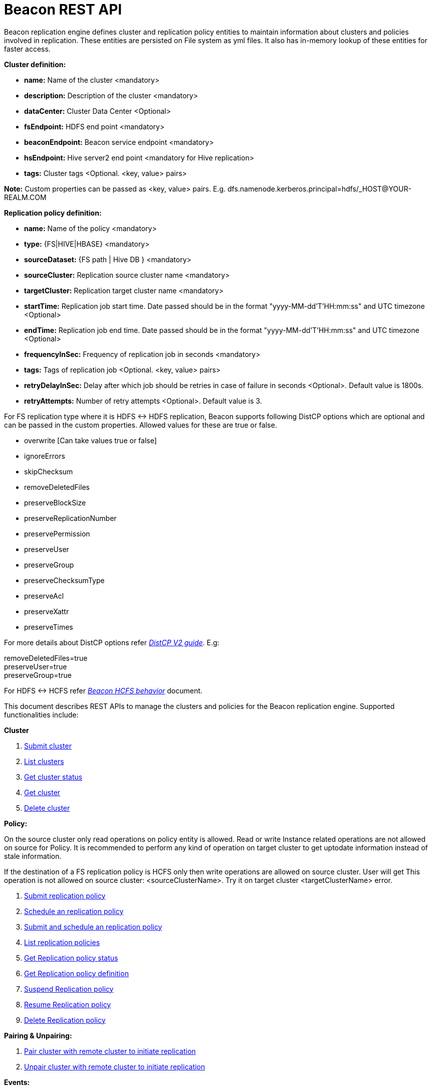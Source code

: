 //<!--
//  Licensed under the Apache License, Version 2.0 (the "License");
//  you may not use this file except in compliance with the License.
//  You may obtain a copy of the License at
//
//    http://www.apache.org/licenses/LICENSE-2.0
//
//  Unless required by applicable law or agreed to in writing, software
//  distributed under the License is distributed on an "AS IS" BASIS,
//  WITHOUT WARRANTIES OR CONDITIONS OF ANY KIND, either express or implied.
//  See the License for the specific language governing permissions and
//  limitations under the License. See accompanying LICENSE file.
//-->

= Beacon REST API


Beacon replication engine defines cluster and replication policy entities to maintain information about clusters and policies involved in replication.
These entities are persisted on File system as yml files.
It also has in-memory lookup of these entities for faster access.

*Cluster definition:*

* *name:* Name of the cluster <mandatory>
* *description:* Description of the cluster <mandatory>
* *dataCenter:* Cluster Data Center <Optional>
* *fsEndpoint:* HDFS end point <mandatory>
* *beaconEndpoint:* Beacon service endpoint <mandatory>
* *hsEndpoint:* Hive server2 end point <mandatory for Hive replication>
* *tags:* Cluster tags <Optional. <key, value> pairs>

*Note:* Custom properties can be passed as <key, value> pairs. E.g. dfs.namenode.kerberos.principal=hdfs/_HOST@YOUR-REALM.COM

*Replication policy definition:*

* *name:* Name of the policy <mandatory>
* *type:* {FS|HIVE|HBASE} <mandatory>
* *sourceDataset:* {FS path | Hive DB } <mandatory>
* *sourceCluster:* Replication source cluster name <mandatory>
* *targetCluster:* Replication target cluster name <mandatory>
* *startTime:* Replication job start time. Date passed should be in the format "yyyy-MM-dd'T'HH:mm:ss" and UTC timezone <Optional>
* *endTime:* Replication job end time. Date passed should be in the format "yyyy-MM-dd'T'HH:mm:ss" and UTC timezone <Optional>
* *frequencyInSec:* Frequency of replication job in seconds <mandatory>
* *tags:* Tags of replication job <Optional. <key, value> pairs>
* *retryDelayInSec:* Delay after which job should be retries in case of failure in seconds <Optional>. Default value is 1800s.
* *retryAttempts:* Number of retry attempts <Optional>. Default value is 3.

For FS replication type where it is HDFS <-> HDFS replication, Beacon supports following DistCP options which are optional and can be passed in the custom properties.
Allowed values for these are true or false.

* overwrite [Can take values true or false]

* ignoreErrors

* skipChecksum
* removeDeletedFiles
* preserveBlockSize
* preserveReplicationNumber
* preservePermission
* preserveUser
* preserveGroup
* preserveChecksumType
* preserveAcl
* preserveXattr
* preserveTimes

For more details about DistCP options refer https://hadoop.apache.org/docs/r1.2.1/distcp2.html[_DistCP V2 guide_]. E.g:

removeDeletedFiles=true +
preserveUser=true +
preserveGroup=true +

For HDFS <-> HCFS refer https://docs.google.com/document/d/1PoXt2yOiZXP6IK8FNdX9eEdfZznHxfY01ebGnIYw_ro/edit#[_Beacon HCFS behavior_] document.

This document describes REST APIs to manage the clusters and policies for the Beacon replication engine.
Supported functionalities include:

*Cluster*

. link:#\_post_api_beacon_cluster_submit_cluster_name[Submit cluster]
. link:#\_get_api_beacon_cluster_list[List clusters]
. link:#\_get_api_beacon_cluster_status_cluster_name[Get cluster status]
. link:#\_get_api_beacon_cluster_getentity_cluster_name[Get cluster]
. link:#\_delete_api_beacon_cluster_delete_cluster_name[Delete cluster]

*Policy:*

On the source cluster only read operations on policy entity is allowed.
Read or write Instance related operations are not allowed on source for Policy.
It is recommended to perform any kind of operation on target cluster to get uptodate information instead of stale information.

If the destination of a FS replication policy is HCFS only then write operations are allowed on source cluster.
User will get This operation is not allowed on source cluster: <sourceClusterName>. Try it on target cluster <targetClusterName> error.

. link:#\_post_api_beacon_policy_submit_policy_name[Submit replication policy]
. link:#\_post_api_beacon_policy_schedule_policy_name[Schedule an replication policy]
. link:#\_post_api_beacon_policy_submitandschedule_policy_name[Submit and schedule an replication policy]
. link:#\_get_api_beacon_policy_list[List replication policies]
. link:#\_get_api_beacon_policy_status_policy_name[Get Replication policy status]
. link:#\_get_api_beacon_policy_getentity_policy_name[Get Replication policy definition]
. link:#\_post_api_beacon_policy_suspend_policy_name[Suspend Replication policy]
. link:#\_post_api_beacon_policy_resume_policy_name[Resume Replication policy]
. link:#\_delete_api_beacon_policy_delete_policy_name[Delete Replication policy]


*Pairing & Unpairing:*

. link:#\_post_api_beacon_cluster_pair[Pair cluster with remote cluster to initiate replication]
. link:#\_post_api_beacon_cluster_unpair[Unpair cluster with remote cluster to initiate replication]

*Events:*

. link:#\_get_api_beacon_events_policy_policy_name[Get Events using Policy Name]
. link:#\_get_api_beacon_events_event_name[Get Events using Event Name and Type]
. link:#\_get_api_beacon_events_entity_entity_type[Get events using entity type]
. link:#\_get_api_beacon_events_all[Get all generated events]
. link:#\_get_api_beacon_events_instance[Get particular instance event]

POST api/beacon/cluster/submit/:cluster-name
--------------------------------------------

*Description:* Submit an cluster

*Parameters:* _:cluster-name_ Name of the cluster

*Results:* Result of submission

*REST Call:* POST http://localhost:25000/api/beacon/cluster/submit/primaryCluster

[source, properties]
fsEndpoint=hdfs://localhost:8020
beaconEndpoint=http://localhost:25000
hsEndpoint=http://localhost:10000
name=primaryCluster
description=primary cluster
user=ambari-qa
tags=consumer=consumer@xyz.com,owner=producer@xyz.com
dfs.namenode.kerberos.principal=hdfs/_HOST@YOUR-REALM.COM

*Response:*

[source, json]
{
   "requestId":"e5cc8230-f356-4566-9b65-536abdff8aa3",
   "message":"Submit successful (CLUSTER) primaryCluster",
   "status":"SUCCEEDED"
}

*Note:* dfs.namenode.kerberos.principal is custom property

GET api/beacon/cluster/list
---------------------------

*Description:* List cluster entities

*Parameters:*

* *_fields_* <optional> Entity output fields separated by commas. Valid options are peers and tags.
* *_orderBy_* <optional> Column by which results should be ordered. Sorted by descending order. Valid options are nominalTime (default) and status.
* *_sortOrder_* <optional> Valid options are “asc” and “desc”
* *_offset_* <optional> Show results from the offset. Used for pagination. Default is 0.
* *_numResults_* <optional> Number of instances per entity to show. Default value is 10.

*REST Call:* GET http://localhost:25000/api/beacon/cluster/list?fields=peers,tags

*Response:*

_{_ +
_"totalResults": 2,_ +
_"cluster": [_ +
_{_ +
_"name": "backupCluster",_ +
_"dataCenter": "mexico",_ +
_"peers": ["primaryCluster"],_ +
_"tags": ["consumer=consumer@xyz.com","owner=producer@xyz.com"]_ +
_},_ +
_{_ +
_"name": "primaryCluster",_ +
_"dataCenter": "virginia",_ +
_"peers": ["backupCluster"],_ +
_"tags": ["consumer=consumer@xyz.com","owner=producer@xyz.com"]_ +
_}_ +
_]_ +
_}_

GET api/beacon/cluster/status/:cluster-name
-------------------------------------------

*Description:* Get status of the cluster

*Parameters:* _:cluster-name_ Name of the cluster

*REST Call:* GET http://localhost:25000/api/beacon/cluster/status/:cluster-name

*Response:*

* If request is successful:
[source, json]
{
  "name": "target",
  "status": "SUBMITTED"
}

* If request fails:
[source, json]
{
  "status": "FAILED",
  "message": "wrongCluster (CLUSTER) not found",
  "requestId": "876823802@qtp-1500379239-0"
}

GET api/beacon/cluster/getEntity/:cluster-name
----------------------------------------------

*Description:* Get cluster definition

*Parameters:* _:cluster-name_ Name of the cluster

*REST Call:* GET http://localhost:25000/api/beacon/cluster/getEntity/primaryCluster

*Response:*

[source, json]
{
   "name":"primaryCluster",
   "description":"primary",
   "fsEndpoint":"hdfs://localhost:8020",
   "hsEndpoint":"http://localhost:10000",
   "tags":"consumer=consumer@xyz.com,owner=producer@xyz.com",
   "peers":"c1, c2",
   "customProperties":{
      "dfs.namenode.kerberos.principal":"hdfs/_HOST@YOUR-REALM.COM"
   },
   "user":"ambari-qa",
   "entityType":"CLUSTER"
}

*Note:* peers:"c1, c2" is the list of remote clusters with which this cluster has been paired for replication purposes.

DELETE api/beacon/cluster/delete/:cluster-name
----------------------------------------------

*Description:* Delete cluster

*Parameters:* _:cluster-name_ Name of the cluster

*REST Call:* DELETE http://localhost:25000/api/beacon/cluster/delete/primaryCluster[__http://localhost:25000/api/beacon/cluster/delete/primaryCluster__]

*Response:*

_{_ +
_"requestId": "qtp2026718042-1933333",_ +
_"message": "primaryCluster(CLUSTER) removed successfully",_ +
_"status": "SUCCEEDED"_ +
_}_

POST api/beacon/policy/submit/:policy-name
------------------------------------------

*Description:* Submit an replication policy.

*Parameters:* _:policy-name_ Name of the replication policy

*REST Call:* POST http://localhost:25000/api/beacon/policy/submit/hivePolicy

[source, properties]
name=hivePolicy
type=HIVE
dataset=sales <Database to replicate>
sourceCluster=primaryCluster
targetCluster=backupCluster
frequencyInSec=3600
tags=owner=producer@xyz.com,component=sales
user=ambari-qa
retryAttempts=3
queue=default
maxEvents=-1

*Response:*

[source, json]
{
   "requestId":"qtp2026718042-19",
   "message":"Submit successful (REPLICATIONPOLICY) hivePolicy",
   "status":"SUCCEEDED"
}

*Note:* queue, maxEvents are custom properties

POST api/beacon/policy/schedule/:policy-name
--------------------------------------------

*Description:* Schedule submitted policy

*Parameters:* _:policy-name_ Name of the replication policy

*REST Call:* POST http://localhost:25000/api/beacon/policy/schedule/hivePolicy

*Response:*

[source, json]
{
  "status": "SUCCEEDED",
  "message": "hdfspolicy(REPLICATIONPOLICY) scheduled successfully",
  "requestId": "1223050066@qtp-1933129092-0"
}

POST api/beacon/policy/submitAndSchedule/:policy-name
-----------------------------------------------------

*Description:* Submit and schedule an replication policy

*Parameters:* _:policy-name_ Name of the replication policy

*REST Call:* POST http://localhost:25000/api/beacon/policy/submit/hivePolicy[__http://localhost:25000/api/beacon/policy/submitAndSchedule/hivePolicy__]

[source, properties]
name=hivePolicy
type=HIVE
dataset=sales <Database to replicate>
sourceCluster=primaryCluster
targetCluster=backupCluster
frequencyInSec=3600
tags=owner=producer@xyz.com,component=sales
user=ambari-qa
retryAttempts=3
queue=default
maxEvents=-1

*Response:*

[source, json]
{
  "status": "SUCCEEDED",
  "message": "Policy [hdfspolicy] submitAndSchedule successful",
  "requestId": "1917442783@qtp-1933129092-1"
}

*Note:* queue, maxEvents are custom properties

GET api/beacon/policy/list
--------------------------

*Description:* List replication policies

*Parameters:*

* *_fields_* <optional> Entity output fields separated by commas. Valid options are status, tags, clusters, frequency, starttime and endtime.
* *_orderBy_* <optional> Column by which results should be ordered. Sorted by descending order. Valid options are nominalTime (default) and status
* *_sortOrder_* <optional> Valid options are “asc" and “desc"
* *_offset_* <optional> Show results from the offset. Used for pagination. Default is 0.
* *_numResults_* <optional> Number of instances per entity to show. Default value is 10.
* *_filterBy_* <optional> Filter results by list of field:value pairs.

*Example:* filterBy=SOURCECLUSTER:primaryCluster,TARGETCLUSTER:backupCluster|thirdCluster

Supported filter fields are SOURCECLUSTER and TARGETCLUSTER.

Query will do an AND among filterBy fields. | within same filter field does an OR

*REST Call:* GET __http://localhost:25000/api/beacon/policy/list?fields=status,tags,clusters,frequency,starttime,endtime__ +

*Response:*

_{_ +
_"totalResults": 3,_ +
_"policy": [_ +
_{_ +
_"type": "HIVE",_ +
_"name": "hive2Policy",_ +
_"status": "SUBMITTED",_ +
_"frequency": 3600,_ +
_"startTime": "2016-11-26T23:54:50",_ +
_"endTime": "2019-09-26T23:54:45",_ +
_"tags": [_ +
_"owner=producer@xyz.com",_ +
_"component=sales"_ +
_],_ +
_"sourcecluster": "primaryCluster",_ +
_"targetcluster": "thirdCluster",_ +
_},_ +
_{_ +
_"type": "HIVE",_ +
_"name": "hivePolicy",_ +
_"status": "SUBMITTED",_ +
_"frequency": 3600,_ +
_"tags": [_ +
_"owner=producer@xyz.com",_ +
_"component=sales"_ +
_],_ +
_"sourcecluster": "primaryCluster",_ +
_"targetcluster": "backupCluster",_ +
_},_ +
_{_ +
_"type": "HDFS",_ +
_"name": "hdfsPrimaryPolicy",_ +
_"status": "SUBMITTED",_ +
_"frequency": 3600,_ +
_"tags": [_ +
_"owner=producer@xyz.com",_ +
_"component=sales"_ +
_],_ +
_"sourcecluster": “primaryCluster",_ +
_"targetcluster": "backupCluster",_ +
_}_ +
_]_ +
_}_

GET api/beacon/policy/status/:policy-name
-----------------------------------------

*Description:* Get status of the policy

*Parameters:* _:policy-name_ Name of the replication policy

*REST Call:* GET http://localhost:25000/api/beacon/policy/status/hivePolicy

*Response:*

* If request is successful:
[source, json]
{
  "name": "hivePolicy",
  "status": "RUNNING"
}

*Note:* Different status values for a policy: _SUBMITTED_, _RUNNING_, _SUSPENDED_.

* If request fails:
[source, json]
{
  "status": "FAILED",
  "message": "Policy does not exists name: hivePolicy",
  "requestId": "1223050066@qtp-1933129092-0"
}


GET api/beacon/policy/getEntity/:policy-name
--------------------------------------------

*Description:* Get policy definition

*Parameters:* _:policy-name_ Name of the replication policy

*REST Call:* GET http://localhost:25000/api/beacon/policy/getEntity/hdfspolicy

*Response:*

[source, json]
{
  "policyId": "/source/source/hdfspolicy/0/1494218438617/000000001",
  "name": "hdfspolicy",
  "type": "FS",
  "status": "RUNNING",
  "executionType": "FS",
  "sourceDataset": "/tmp/test",
  "targetDataset": "/tmp/test",
  "sourceCluster": "source",
  "targetCluster": "target",
  "startTime": null,
  "endTime": "9999-12-31T00:00:00",
  "frequencyInSec": 5,
  "tags": null,
  "customProperties": {
    "distcpMapBandwidth": "10",
    "targetSnapshotRetentionAgeLimit": "10",
    "sourceSnapshotRetentionNumber": "1",
    "distcpMaxMaps": "1",
    "preserveAcl": "false",
    "tdeEncryptionEnabled": "false",
    "preservePermission": "true",
    "targetSnapshotRetentionNumber": "1",
    "sourceSnapshotRetentionAgeLimit": "10"
  },
  "retry": {
    "attempts": 3,
    "delay": 1800
  },
  "user": "ambari-qa",
  "notification": {
    "type": null,
    "to": null
  },
  "entityType": "REPLICATIONPOLICY"
}

POST api/beacon/policy/suspend/:policy-name
-------------------------------------------

*Description:* Suspend a policy

*Parameters:* _:policy-name_ Name of the replication policy

*REST Call:* POST http://localhost:25000/api/beacon/policy/suspend/hdfspolicy

*Response:*

[source, json]
{
  "status": "SUCCEEDED",
  "message": "hdfspolicy(FS) suspended successfully",
  "requestId": "1223050066@qtp-1933129092-0"
}

POST api/beacon/policy/resume/:policy-name
------------------------------------------

*Description:* Resume a policy

*Parameters:* _:policy-name_ Name of the replication policy

*REST Call:* POST http://localhost:25000/api/beacon/policy/resume/hdfspolicy

*Response:*

[source, json]
{
  "status": "SUCCEEDED",
  "message": "hdfspolicy(FS) resumed successfully",
  "requestId": "1223050066@qtp-1933129092-0"
}

DELETE api/beacon/policy/delete/:policy-name
--------------------------------------------

*Description:* Delete policy

*Parameters:* _:policy-name_ Name of the policy

*REST Call:* DELETE http://localhost:25000/api/beacon/policy/delete/hdfsPolicy

*Response:*

[source, json]
{
  "status": "SUCCEEDED",
  "message": "hdfspolicy(FS) removed successfully.",
  "requestId": "1223050066@qtp-1933129092-0"
}

POST api/beacon/cluster/pair
----------------------------

*Description:* Pair the clusters

*Parameters:* _Remote cluster name_ +

*REST Call:* POST _http://localhost:25000/api/beacon/pair[http://localhost:25000/api/beacon/cluster/pair]?remoteClusterName=backupCluster_ +

*Response:*

_{_ +
_"requestId": "qtp2026718042-1933333",_ +
_"message": "Clusters successfully paired",_ +
_"status": "SUCCEEDED"_ +
_}_

POST api/beacon/cluster/unpair
------------------------------

*Description:* Unpair the clusters

*Parameters:* _Remote cluster name_

*REST Call:* POST _http://localhost:25000/api/beacon/pair[http://localhost:25000/api/beacon/cluster/unpair]?remoteClusterName=backupCluster_ +

*Response:*

_{_ +
_"requestId": "qtp2026718042-1933333",_ +
_"message": "Clusters successfully unpaired",_ +
_"status": "SUCCEEDED"_ +
_}_

GET api/beacon/policy/info/:policy-name
---------------------------------------

*Description:* Get type of the submitted replication policy

*Parameters:* :policy-name Name of the replication policy

*REST Call:* GET http://localhost:25000/api/beacon/policy/type/hdfsdr[http://localhost:25000/api/beacon/policy/info/hdfsdr]

*Response:*

_{_ +
_"requestId": "1549725679@qtp-1818544933-0",_ +
_"type": "FS"_ +
_}_

GET /api/beacon/policy/instance/list/:policy-name
-------------------------------------------------

*Description:* Get the list of policy instance. This does not allow listing the policy instance on source cluster.

*Parameters:* All the parameters are optional.

* *_filterBy:_* Each filter needs to be provided into a *key:value* pair format and different pairs will be separated by comma (,). The logical *AND* operation is used between all the provided filters.
* *_orderBy:_* default: startTime
* *_sortOrder:_* default: ASC
* *_offset:_* default: 0
* *_numResults:_* default: 10 and max: 1000

Supported *_filterBy_* fields are: *status*, *type*, *startTime*, *endTime*.

Date should be in the Beacon supported format i.e. : *yyyy-MM-dd'T'HH:mm:ss*.

Policy instance statuses are: *SUCCESS*, *FAILED*, *KILLED*.

*REST Call:* http://localhost:25000/api/beacon/policy/instance/list?filterBy=type:fs&numResults=1&sortOrder=DESC

*Response:*

[source, json]
{
  "totalResults": 1,
  "instance": [
    { +
      "id": "/source/source/hdfspolicy/0/1493974789815/000000001@1", +
      "policyId": "/source/source/hdfspolicy/0/1493974789815/000000001",
      "name": "hdfspolicy",
      "type": "FS",
      "executionType": "FS",
      "user": "abafna",
      "status": "SUCCESS",
      "trackingInfo": "job_1493727122960_0086",
      "startTime": "2017-05-05T08:59:53",
      "endTime": "2017-05-05T09:00:10",
      "message": "SUCCESS"
    }
  ]
}


GET /api/beacon/instance/list
-----------------------------

*Description:* Get the list of policy instance. When queried on a source cluster it will return empty list.

*Parameters:*

* *_filterBy:_* Each filter needs to be provided into a *key:value* pair format and different pairs need be separated by comma (,). The logical *AND* operation is used between all the provided filters.
* *_orderBy:_* default: startTime
* *_sortOrder:_* default: ASC
* *_offset:_* default: 0
* *_numResults:_* default: 10 and max: 1000

Supported *_filterBy_* fields are: *name*, *status*, *type*, *startTime*, *endTime*.

Date should be in the Beacon supported format i.e. : *yyyy-MM-dd'T'HH:mm:ss*.

Policy instance statuses are: *SUCCESS*, *FAILED*, *KILLED*.

*REST Call:* http://localhost:25000/api/beacon/instance/list?filterBy=type:fs&numResults=1&sortOrder=DESC

*Response:*

[source, json]
{
  "totalResults": 1,
  "instance": [
    { +
      "id": "/source/source/hdfspolicy/0/1493974789815/000000001@1", +
      "policyId": "/source/source/hdfspolicy/0/1493974789815/000000001",
      "name": "hdfspolicy",
      "type": "FS",
      "executionType": "FS",
      "user": "abafna",
      "status": "SUCCESS",
      "trackingInfo": "job_1493727122960_0086",
      "startTime": "2017-05-05T08:59:53",
      "endTime": "2017-05-05T09:00:10",
      "message": "SUCCESS"
    }
  ]
}

POST /api/beacon/policy/instance/abort/:policy-name
---------------------------------------------------

*Description:* Abort a policy instance currently executing.

*Parameters:* :policy-name name of the policy whose running instance needs to be aborted.

*REST Call:* http://localhost:25000/api/beacon/policy/instance/abort/daily-user-policy

*Response:*

* When an instance of the policy is in execution.
[source, json]
{
  "status": "SUCCEEDED",
  "message": "policy instance abort status [true]",
  "requestId": "1223050066@qtp-1933129092-0"
}

* When no instance is in execution.
[source, json]
{
  "status": "SUCCEEDED",
  "message": "policy instance abort status [false]",
  "requestId": "1223050066@qtp-1933129092-0"
}

* When Policy is not in _RUNNING_ state. (_SUBMITTED_ or _SUSPENDED_ state)
[source, json]
{
  "status": "FAILED",
  "message": "Policy [daily-user-policy] is not in [RUNNING] state. Current status [SUBMITTED]",
  "requestId": "1223050066@qtp-1933129092-0"
}

GET api/beacon/events/policy/:policy_name
-----------------------------------------
*Description:* Get events based on policy name

*Parameters:*

* *_policy_name_*    :     Name of the policy
* *_start_*          :     start date from which events is to get (optional)
* *_end_*            :     end date upto which events is to get (optional)
* *_offset_*         :     Show results from offset. Used for pagination. Default is 0
* *_numResults_*     :     Number of events to show. Default value is 10

*REST call:* GET http://localhost:25000/api/beacon/events/policy/:policy_name

*Example:* http://locahost:25000/api/beacon/events/policy/hdfsdr

*Response:*
[source, json]
{
  "status": "SUCCEEDED",
  "message": "success",
  "requestId": "1198817209@qtp-1816468636-0",
  "totalCount": 3,
  "events": [
    {
      "policyId": "/beaconsource/beaconsource/hdfsdr/0/1494924228843/000000002",
      "instanceId": "/beaconsource/beaconsource/hdfsdr/0/1494924228843/000000002@1",
      "event": "succeeded",
      "eventType": "policyinstance",
      "policyReplType": "FS",
      "severity": "info",
      "timestamp": "2017-05-16 08:59:00.491",
      "message": "policy instance succeeded"
    },
    {
      "policyId": "/beaconsource/beaconsource/hdfsdr/0/1494924228843/000000002",
      "event": "scheduled",
      "eventType": "policy",
      "severity": "info",
      "timestamp": "2017-05-16 08:58:16.279",
      "message": "replication policy scheduled"
    },
    {
      "policyId": "/beaconsource/beaconsource/hdfsdr/0/1494924228843/000000002",
      "event": "submitted",
      "eventType": "policy",
      "severity": "info",
      "timestamp": "2017-05-16 08:58:12.809",
      "message": "replication policy submitted"
    }
  ]
}

GET api/beacon/events/:event_name
----------------------------------
*Description:* Get particular events on base of event_name

*Parameters:*

* *_event_name_*     :     Name of event
* *_entityType_*     :     Entity type for which events are required (optional)
* *_start_*          :     start date from which events is to get (optional)
* *_end_*            :     end date upto which events is to get (optional)
* *_offset_*         :     Show results from offset. Used for pagination. Default is 0
* *_numResults_*     :     Number of events to show. Default value is 10

*REST call:* GET http://localhost:25000/api/beacon/events/:event_name

*Example:* http://localhost:25000/api/beacon/events/submitted

*Response:*
[source, json]
{
  "status": "SUCCEEDED",
  "message": "success",
  "requestId": "1198817209@qtp-1816468636-0",
  "totalCount": 4,
  "events": [
    {
      "policyId": "/beaconsource/beaconsource/hdfsdr/0/1494924228843/000000002",
      "event": "submitted",
      "eventType": "policy",
      "severity": "info",
      "timestamp": "2017-05-16 08:58:12.809",
      "message": "replication policy submitted"
    },
    {
      "policyId": "/beaconsource/beaconsource/hdfsdr/0/1494924228843/000000001",
      "event": "submitted",
      "eventType": "policy",
      "severity": "info",
      "timestamp": "2017-05-16 08:43:48.917",
      "message": "replication policy submitted"
    },
    {
      "event": "submitted",
      "eventType": "cluster",
      "severity": "info",
      "timestamp": "2017-05-16 08:34:49.225",
      "message": "cluster entity submitted"
    },
    {
      "event": "submitted",
      "eventType": "cluster",
      "severity": "info",
      "timestamp": "2017-05-16 08:34:46.068",
      "message": "cluster entity submitted"
    }
  ]
}

GET http://localhost:25000/api/beacon/events/succeeded?eventType=policyinstance
[source, json]
{
  "status": "SUCCEEDED",
  "message": "success",
  "requestId": "1198817209@qtp-1816468636-0",
  "totalCount": 2,
  "events": [
    {
      "policyId": "/beaconsource/beaconsource/hdfsdr/0/1494924228843/000000002",
      "instanceId": "/beaconsource/beaconsource/hdfsdr/0/1494924228843/000000002@84",
      "event": "succeeded",
      "eventType": "policyinstance",
      "policyReplType": "FS",
      "severity": "info",
      "timestamp": "2017-05-16 12:26:11.218",
      "message": "policy instance succeeded"
    },
    {
      "policyId": "/beaconsource/beaconsource/hdfsdr/0/1494924228843/000000002",
      "instanceId": "/beaconsource/beaconsource/hdfsdr/0/1494924228843/000000002@83",
      "event": "succeeded",
      "eventType": "policyinstance",
      "policyReplType": "FS",
      "severity": "info",
      "timestamp": "2017-05-16 12:23:41.438",
      "message": "policy instance succeeded"
    }
  ]
}


GET api/beacon/events/entity/:entity_type
-----------------------------------------

*Description:* Get events for entity type i.e system, cluster and policy

*Parameters:*

* *_entity_type_*     :     entity type can be system, cluster or policy
* *_start_*          :     start date from which events is to get (optional)
* *_end_*            :     end date upto which events is to get (optional)
* *_offset_*         :     Show results from offset. Used for pagination. Default is 0
* *_numResults_*     :     Number of events to show. Default value is 10


*REST call:* GET  http://localhost:25000/api/beacon/events/entity/system

*Response*
[source, json]
{
  "status": "SUCCEEDED",
  "message": "success",
  "requestId": "1198817209@qtp-1816468636-0",
  "totalCount": 2,
  "events": [
    {
      "policyId": "0.0.0.0",
      "event": "started",
      "eventType": "system",
      "severity": "info",
      "timestamp": "2017-05-16 14:10:54.369",
      "message": "beacon started successfully"
    },
    {
      "policyId": "0.0.0.0",
      "event": "stopped",
      "eventType": "system",
      "severity": "info",
      "timestamp": "2017-05-16 14:10:16.921",
      "message": "beacon stopped successfully"
    }
  ]
}

GET  http://localhost:25000/api/beacon/events/entity/cluster

GET http://localhost25000/api/beacon/events/entity/cluster?start=2017-03-16T00:00:00&end=2017-03-23T00:00:00&numResults=1&offset=1

GET http://localhost:25000/api/beacon/events/entity/policy?start=2017-05-16T00:00:00&end=2017-05-20T00:00:00&numResults=5&offset=1

GET http://localhost:25000/api/beacon/events/entity/policyinstance?start=2017-05-16T00:00:00&end=2017-05-20T00:00:00&numResults=15&offset=1


GET api/beacon/events/all
-------------------------
*Description:* Get all events in Beacon

*Parameters:*

* *_start_*          :     start date from which events is to get (optional)
* *_end_*            :     end date upto which events is to get (optional)
* *_offset_*         :     Show results from offset. Used for pagination. Default is 0
* *_numResults_*     :     Number of events to show. Default value is 10

*REST call:* GET http://localhost:25000/api/beacon/events/all

*Response:*
[source, json]
{
  "status": "SUCCEEDED",
  "message": "success",
  "requestId": "1198817209@qtp-1816468636-0",
  "totalCount": 10,
  "events": [
    {
      "policyId": "/beaconsource/beaconsource/hdfsdr/0/1494924228843/000000002",
      "instanceId": "/beaconsource/beaconsource/hdfsdr/0/1494924228843/000000002@100",
      "event": "succeeded",
      "eventType": "policyinstance",
      "policyReplType": "FS",
      "severity": "info",
      "timestamp": "2017-05-16 13:06:06.011",
      "message": "policy instance succeeded"
    },
    {
      "policyId": "/beaconsource/beaconsource/hdfsdr/0/1494924228843/000000002",
      "instanceId": "/beaconsource/beaconsource/hdfsdr/0/1494924228843/000000002@101",
      "event": "succeeded",
      "eventType": "policyinstance",
      "policyReplType": "FS",
      "severity": "info",
      "timestamp": "2017-05-16 13:08:44.713",
      "message": "policy instance succeeded"
    }
  ]
}


GET api/beacon/events/instance
------------------------------

*Description:* Get particular policy instance id events

*Parameters:*

* *_instanceId_*     :     Instance Id for which events are required

*REST call:* GET http://localhost:25000/api/beacon/events/instance?instanceId=/beaconsource/beaconsource/hdfsdr/0/1494924228843/000000002@104

*Response:*
[source, json]
{
  "status": "SUCCEEDED",
  "message": "success",
  "requestId": "1198817209@qtp-1816468636-0",
  "totalCount": 1,
  "events": [
    {
      "policyId": "/beaconsource/beaconsource/hdfsdr/0/1494924228843/000000002",
      "instanceId": "/beaconsource/beaconsource/hdfsdr/0/1494924228843/000000002@104",
      "event": "succeeded",
      "eventType": "policyinstance",
      "policyReplType": "FS",
      "severity": "info",
      "timestamp": "2017-05-16 13:16:06.614",
      "message": "policy instance succeeded"
    }
  ]
}
